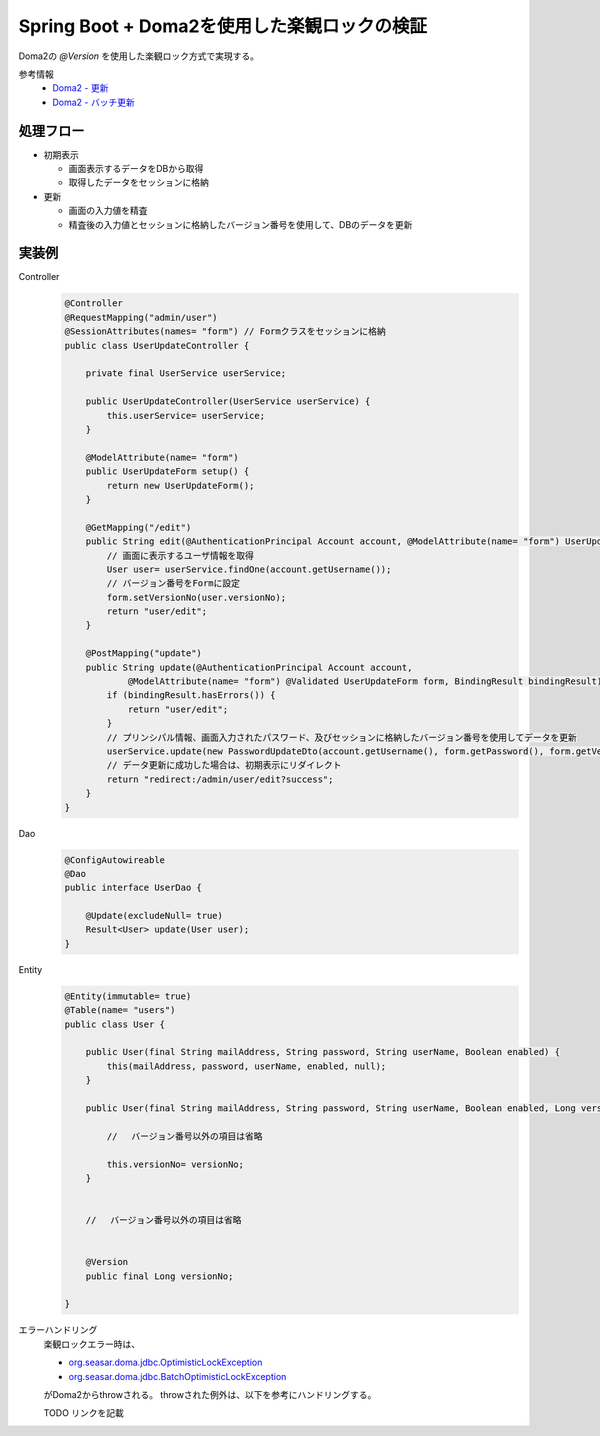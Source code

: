 Spring Boot + Doma2を使用した楽観ロックの検証
====================================================================================================

Doma2の `@Version` を使用した楽観ロック方式で実現する。

参考情報
    * `Doma2 - 更新 <http://doma.readthedocs.io/ja/stable/query/update/>`_
    * `Doma2 - バッチ更新 <http://doma.readthedocs.io/ja/stable/query/batch-update/>`_

処理フロー
^^^^^^^^^^^^^^^^^^^^^^^^^^^^^^^^^^^^^^^^^^^^^^^
* 初期表示

  * 画面表示するデータをDBから取得
  * 取得したデータをセッションに格納

* 更新

  * 画面の入力値を精査
  * 精査後の入力値とセッションに格納したバージョン番号を使用して、DBのデータを更新


実装例
^^^^^^^^^^^^^^^^^^^^^^^^^^^^^^^^^^^^^^^^^^^^^^^
Controller
    .. code-block:: java

        @Controller
        @RequestMapping("admin/user")
        @SessionAttributes(names= "form") // Formクラスをセッションに格納
        public class UserUpdateController {

            private final UserService userService;

            public UserUpdateController(UserService userService) {
                this.userService= userService;
            }

            @ModelAttribute(name= "form")
            public UserUpdateForm setup() {
                return new UserUpdateForm();
            }

            @GetMapping("/edit")
            public String edit(@AuthenticationPrincipal Account account, @ModelAttribute(name= "form") UserUpdateForm form) {
                // 画面に表示するユーザ情報を取得
                User user= userService.findOne(account.getUsername());
                // バージョン番号をFormに設定
                form.setVersionNo(user.versionNo);
                return "user/edit";
            }

            @PostMapping("update")
            public String update(@AuthenticationPrincipal Account account,
                    @ModelAttribute(name= "form") @Validated UserUpdateForm form, BindingResult bindingResult) {
                if (bindingResult.hasErrors()) {
                    return "user/edit";
                }
                // プリンシパル情報、画面入力されたパスワード、及びセッションに格納したバージョン番号を使用してデータを更新
                userService.update(new PasswordUpdateDto(account.getUsername(), form.getPassword(), form.getVersionNo()));
                // データ更新に成功した場合は、初期表示にリダイレクト
                return "redirect:/admin/user/edit?success";
            }
        }


Dao
    .. code-block:: java

        @ConfigAutowireable
        @Dao
        public interface UserDao {

            @Update(excludeNull= true)
            Result<User> update(User user);
        }


Entity
    .. code-block:: java

        @Entity(immutable= true)
        @Table(name= "users")
        public class User {

            public User(final String mailAddress, String password, String userName, Boolean enabled) {
                this(mailAddress, password, userName, enabled, null);
            }

            public User(final String mailAddress, String password, String userName, Boolean enabled, Long versionNo) {

                // 　バージョン番号以外の項目は省略

                this.versionNo= versionNo;
            }


            // 　バージョン番号以外の項目は省略


            @Version
            public final Long versionNo;

        }


エラーハンドリング
    楽観ロックエラー時は、

    * `org.seasar.doma.jdbc.OptimisticLockException <http://static.javadoc.io/org.seasar.doma/doma/2.0.1/org/seasar/doma/jdbc/OptimisticLockException.html>`_
    * `org.seasar.doma.jdbc.BatchOptimisticLockException <http://static.javadoc.io/org.seasar.doma/doma/2.0.1/org/seasar/doma/jdbc/BatchOptimisticLockException.html>`_

    がDoma2からthrowされる。
    throwされた例外は、以下を参考にハンドリングする。

    TODO リンクを記載